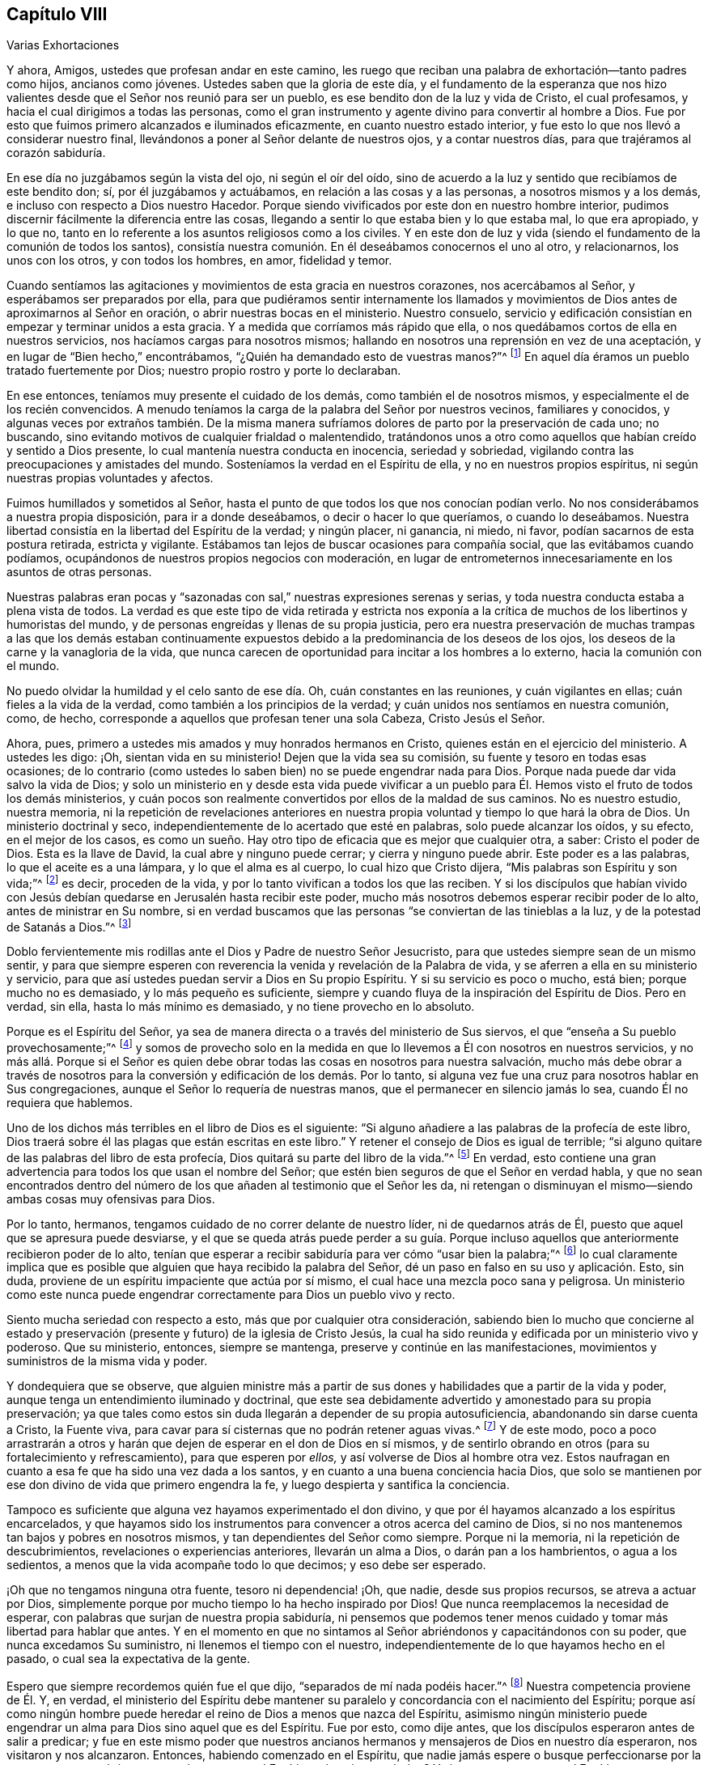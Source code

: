 == Capítulo VIII

[.chapter-subtitle--blurb]
Varias Exhortaciones

Y ahora, Amigos, ustedes que profesan andar en este camino,
les ruego que reciban una palabra de exhortación--tanto padres como hijos,
ancianos como jóvenes.
Ustedes saben que la gloria de este día,
y el fundamento de la esperanza que nos hizo valientes
desde que el Señor nos reunió para ser un pueblo,
es ese bendito don de la luz y vida de Cristo, el cual profesamos,
y hacia el cual dirigimos a todas las personas,
como el gran instrumento y agente divino para convertir al hombre a Dios.
Fue por esto que fuimos primero alcanzados e iluminados eficazmente,
en cuanto nuestro estado interior,
y fue esto lo que nos llevó a considerar nuestro final,
llevándonos a poner al Señor delante de nuestros ojos, y a contar nuestros días,
para que trajéramos al corazón sabiduría.

En ese día no juzgábamos según la vista del ojo, ni según el oír del oído,
sino de acuerdo a la luz y sentido que recibíamos de este bendito don; sí,
por él juzgábamos y actuábamos, en relación a las cosas y a las personas,
a nosotros mismos y a los demás, e incluso con respecto a Dios nuestro Hacedor.
Porque siendo vivificados por este don en nuestro hombre interior,
pudimos discernir fácilmente la diferencia entre las cosas,
llegando a sentir lo que estaba bien y lo que estaba mal, lo que era apropiado,
y lo que no, tanto en lo referente a los asuntos religiosos como a los civiles.
Y en este don de luz y vida (siendo el fundamento de la comunión de todos los santos),
consistía nuestra comunión. En él deseábamos conocernos el uno al otro, y relacionarnos,
los unos con los otros, y con todos los hombres, en amor, fidelidad y temor.

Cuando sentíamos las agitaciones y movimientos de esta gracia en nuestros corazones,
nos acercábamos al Señor, y esperábamos ser preparados por ella,
para que pudiéramos sentir internamente los llamados y movimientos
de Dios antes de aproximarnos al Señor en oración,
o abrir nuestras bocas en el ministerio.
Nuestro consuelo,
servicio y edificación consistían en empezar y terminar unidos a esta gracia.
Y a medida que corríamos más rápido que ella,
o nos quedábamos cortos de ella en nuestros servicios,
nos hacíamos cargas para nosotros mismos;
hallando en nosotros una reprensión en vez de una aceptación,
y en lugar de "`Bien hecho,`" encontrábamos,
"`¿Quién ha demandado esto de vuestras manos?`"^
footnote:[Isaías 1:12]
En aquel día éramos un pueblo tratado fuertemente por Dios;
nuestro propio rostro y porte lo declaraban.

En ese entonces, teníamos muy presente el cuidado de los demás,
como también el de nosotros mismos, y especialmente el de los recién convencidos.
A menudo teníamos la carga de la palabra del Señor por nuestros vecinos,
familiares y conocidos,
y algunas veces por extraños también. De la misma manera
sufríamos dolores de parto por la preservación de cada uno;
no buscando, sino evitando motivos de cualquier frialdad o malentendido,
tratándonos unos a otro como aquellos que habían creído y sentido a Dios presente,
lo cual mantenía nuestra conducta en inocencia, seriedad y sobriedad,
vigilando contra las preocupaciones y amistades del mundo.
Sosteníamos la verdad en el Espíritu de ella, y no en nuestros propios espíritus,
ni según nuestras propias voluntades y afectos.

Fuimos humillados y sometidos al Señor,
hasta el punto de que todos los que nos conocían podían verlo.
No nos considerábamos a nuestra propia disposición, para ir a donde deseábamos,
o decir o hacer lo que queríamos, o cuando lo deseábamos.
Nuestra libertad consistía en la libertad del Espíritu de la verdad; y ningún placer,
ni ganancia, ni miedo, ni favor, podían sacarnos de esta postura retirada,
estricta y vigilante.
Estábamos tan lejos de buscar ocasiones para compañía social,
que las evitábamos cuando podíamos,
ocupándonos de nuestros propios negocios con moderación,
en lugar de entrometernos innecesariamente en los asuntos de otras personas.

Nuestras palabras eran pocas y "`sazonadas con sal,`"
nuestras expresiones serenas y serias,
y toda nuestra conducta estaba a plena vista de todos.
La verdad es que este tipo de vida retirada y estricta nos exponía
a la crítica de muchos de los libertinos y humoristas del mundo,
y de personas engreídas y llenas de su propia justicia,
pero era nuestra preservación de muchas trampas a las que los demás estaban continuamente
expuestos debido a la predominancia de los deseos de los ojos,
los deseos de la carne y la vanagloria de la vida,
que nunca carecen de oportunidad para incitar a los hombres a lo externo,
hacia la comunión con el mundo.

No puedo olvidar la humildad y el celo santo de ese día. Oh,
cuán constantes en las reuniones, y cuán vigilantes en ellas;
cuán fieles a la vida de la verdad, como también a los principios de la verdad;
y cuán unidos nos sentíamos en nuestra comunión, como, de hecho,
corresponde a aquellos que profesan tener una sola Cabeza, Cristo Jesús el Señor.

Ahora, pues, primero a ustedes mis amados y muy honrados hermanos en Cristo,
quienes están en el ejercicio del ministerio.
A ustedes les digo: ¡Oh, sientan vida en su ministerio!
Dejen que la vida sea su comisión, su fuente y tesoro en todas esas ocasiones;
de lo contrario (como ustedes lo saben bien) no se puede engendrar nada para Dios.
Porque nada puede dar vida salvo la vida de Dios;
y solo un ministerio en y desde esta vida puede vivificar a un
pueblo para Él. Hemos visto el fruto de todos los demás ministerios,
y cuán pocos son realmente convertidos por ellos de la maldad de sus caminos.
No es nuestro estudio, nuestra memoria,
ni la repetición de revelaciones anteriores en nuestra
propia voluntad y tiempo lo que hará la obra de Dios.
Un ministerio doctrinal y seco, independientemente de lo acertado que esté en palabras,
solo puede alcanzar los oídos, y su efecto, en el mejor de los casos,
es como un sueño. Hay otro tipo de eficacia que es mejor que cualquier otra, a saber:
Cristo el poder de Dios.
Esta es la llave de David, la cual abre y ninguno puede cerrar;
y cierra y ninguno puede abrir.
Este poder es a las palabras, lo que el aceite es a una lámpara,
y lo que el alma es al cuerpo, lo cual hizo que Cristo dijera,
"`Mis palabras son Espíritu y son vida;`"^
footnote:[Juan 6:63]
es decir, proceden de la vida, y por lo tanto vivifican a todos los que las reciben.
Y si los discípulos que habían vivido con Jesús debían
quedarse en Jerusalén hasta recibir este poder,
mucho más nosotros debemos esperar recibir poder de lo alto,
antes de ministrar en Su nombre,
si en verdad buscamos que las personas "`se conviertan de las tinieblas a la luz,
y de la potestad de Satanás a Dios.`"^
footnote:[Hechos 26:18]

Doblo fervientemente mis rodillas ante el Dios y Padre de nuestro Señor Jesucristo,
para que ustedes siempre sean de un mismo sentir,
y para que siempre esperen con reverencia la venida y revelación de la Palabra de vida,
y se aferren a ella en su ministerio y servicio,
para que así ustedes puedan servir a Dios en Su propio Espíritu.
Y si su servicio es poco o mucho, está bien; porque mucho no es demasiado,
y lo más pequeño es suficiente,
siempre y cuando fluya de la inspiración del Espíritu de Dios.
Pero en verdad, sin ella, hasta lo más mínimo es demasiado,
y no tiene provecho en lo absoluto.

Porque es el Espíritu del Señor,
ya sea de manera directa o a través del ministerio de Sus siervos,
el que "`enseña a Su pueblo provechosamente;`"^
footnote:[Isaías 48:17]
y somos de provecho solo en la medida en que lo llevemos
a Él con nosotros en nuestros servicios,
y no más allá. Porque si el Señor es quien debe obrar
todas las cosas en nosotros para nuestra salvación,
mucho más debe obrar a través de nosotros para la
conversión y edificación de los demás. Por lo tanto,
si alguna vez fue una cruz para nosotros hablar en Sus congregaciones,
aunque el Señor lo requería de nuestras manos,
que el permanecer en silencio jamás lo sea, cuando Él no requiera que hablemos.

Uno de los dichos más terribles en el libro de Dios es el siguiente:
"`Si alguno añadiere a las palabras de la profecía de este libro,
Dios traerá sobre él las plagas que están escritas en este libro.`"
Y retener el consejo de Dios es igual de terrible;
"`si alguno quitare de las palabras del libro de esta profecía,
Dios quitará su parte del libro de la vida.`"^
footnote:[Apocalipsis 22:18-19]
En verdad,
esto contiene una gran advertencia para todos los que usan el nombre del Señor;
que estén bien seguros de que el Señor en verdad habla,
y que no sean encontrados dentro del número de los
que añaden al testimonio que el Señor les da,
ni retengan o disminuyan el mismo--siendo ambas cosas muy ofensivas para Dios.

Por lo tanto, hermanos, tengamos cuidado de no correr delante de nuestro líder,
ni de quedarnos atrás de Él, puesto que aquel que se apresura puede desviarse,
y el que se queda atrás puede perder a su guía. Porque incluso
aquellos que anteriormente recibieron poder de lo alto,
tenían que esperar a recibir sabiduría para ver cómo "`usar bien la palabra;`"^
footnote:[2 Timoteo 2:15]
lo cual claramente implica que es posible que alguien
que haya recibido la palabra del Señor,
dé un paso en falso en su uso y aplicación. Esto, sin duda,
proviene de un espíritu impaciente que actúa por sí mismo,
el cual hace una mezcla poco sana y peligrosa.
Un ministerio como este nunca puede engendrar correctamente
para Dios un pueblo vivo y recto.

Siento mucha seriedad con respecto a esto, más que por cualquier otra consideración,
sabiendo bien lo mucho que concierne al estado y preservación
(presente y futuro) de la iglesia de Cristo Jesús,
la cual ha sido reunida y edificada por un ministerio vivo y poderoso.
Que su ministerio, entonces, siempre se mantenga,
preserve y continúe en las manifestaciones,
movimientos y suministros de la misma vida y poder.

Y dondequiera que se observe,
que alguien ministre más a partir de sus dones y
habilidades que a partir de la vida y poder,
aunque tenga un entendimiento iluminado y doctrinal,
que este sea debidamente advertido y amonestado para su propia preservación;
ya que tales como estos sin duda llegarán a depender de su propia autosuficiencia,
abandonando sin darse cuenta a Cristo, la Fuente viva,
para cavar para sí cisternas que no podrán retener aguas vivas.^
footnote:[Véase Jeremías 2:13]
Y de este modo,
poco a poco arrastrarán a otros y harán que dejen
de esperar en el don de Dios en sí mismos,
y de sentirlo obrando en otros (para su fortalecimiento y refrescamiento),
para que esperen por _ellos,_ y así volverse de Dios al hombre otra vez.
Estos naufragan en cuanto a esa fe que ha sido una vez dada a los santos,
y en cuanto a una buena conciencia hacia Dios,
que solo se mantienen por ese don divino de vida que primero engendra la fe,
y luego despierta y santifica la conciencia.

Tampoco es suficiente que alguna vez hayamos experimentado el don divino,
y que por él hayamos alcanzado a los espíritus encarcelados,
y que hayamos sido los instrumentos para convencer a otros acerca del camino de Dios,
si no nos mantenemos tan bajos y pobres en nosotros mismos,
y tan dependientes del Señor como siempre.
Porque ni la memoria, ni la repetición de descubrimientos,
revelaciones o experiencias anteriores, llevarán un alma a Dios,
o darán pan a los hambrientos, o agua a los sedientos,
a menos que la vida acompañe todo lo que decimos; y eso debe ser esperado.

¡Oh que no tengamos ninguna otra fuente, tesoro ni dependencia! ¡Oh, que nadie,
desde sus propios recursos, se atreva a actuar por Dios,
simplemente porque por mucho tiempo lo ha hecho inspirado por Dios!
Que nunca reemplacemos la necesidad de esperar,
con palabras que surjan de nuestra propia sabiduría,
ni pensemos que podemos tener menos cuidado y tomar más libertad para hablar que antes.
Y en el momento en que no sintamos al Señor abriéndonos y capacitándonos con su poder,
que nunca excedamos Su suministro, ni llenemos el tiempo con el nuestro,
independientemente de lo que hayamos hecho en el pasado,
o cual sea la expectativa de la gente.

Espero que siempre recordemos quién fue el que dijo,
"`separados de mí nada podéis hacer.`"^
footnote:[Juan 15:5]
Nuestra competencia proviene de Él. Y, en verdad,
el ministerio del Espíritu debe mantener su paralelo
y concordancia con el nacimiento del Espíritu;
porque así como ningún hombre puede heredar el reino de Dios a menos que nazca del Espíritu,
asimismo ningún ministerio puede engendrar un alma para Dios sino aquel que es del Espíritu.
Fue por esto, como dije antes, que los discípulos esperaron antes de salir a predicar;
y fue en este mismo poder que nuestros ancianos hermanos
y mensajeros de Dios en nuestro día esperaron,
nos visitaron y nos alcanzaron.
Entonces, habiendo comenzado en el Espíritu,
que nadie jamás espere o busque perfeccionarse por la carne;
porque ¿qué tiene que ver la carne con el Espíritu, o la paja con el trigo?
Y si nos mantenemos en el Espíritu, nos mantendremos en la unidad del mismo,
la cual es el fundamento de toda verdadera comunión. Porque al beber de un mismo Espíritu,
somos hechos un solo pueblo para Dios,
y por él somos mantenidos en la unidad de la fe y en el vínculo de la paz.
De esta manera, ninguna envidia,
ni amargura ni contienda puede tener lugar entre nosotros.
Así continuaremos velando unos por otros para bien, y no para mal; y jamás envidiaremos,
sino más bien nos regocijaremos grandemente,
al ver a otros creciendo en las riquezas de esa gracia mediante
la cual Dios llena a Sus siervos fieles.

Y hermanos, así como a ustedes se les han encomendado los oráculos de Dios,
lo cual les da frecuentes oportunidades y gran libertad
con las personas entre las que viajan,
les ruego que no piensen que basta con declarar la palabra de vida en sus congregaciones,
por muy edificantes y confortantes que sean esas
oportunidades tanto para ustedes como para ellos.
Sino que (como era la práctica del hombre de Dios
antes mencionado cuando estaba entre nosotros^
footnote:[Se refiere a George Fox]) investiguen el estado de las iglesias que visitan.
Inquieran quiénes entre ellos están afligidos o enfermos, quiénes son tentados,
y si alguno está siendo infiel u obstinado,
y entonces esfuércense por atender estas cosas en la sabiduría y poder de Dios.
Esto preparará el camino para ustedes en sus corazones,
para que los reciban como hombres de Dios,
y les dará crédito con ellos para que les puedan
hacer bien aconsejándolos en otros aspectos.
De este modo, los afligidos serán consolados por ustedes,
los tentados serán fortalecidos, los enfermos refrescados,
los infieles reprendidos y aquellos que están endurecidos serán ablandados y preparados
para la reconciliación. Así ustedes se mostrarán como verdaderos obreros de Dios,
llevando a cabo sus asuntos para la alabanza de Su nombre,
quien los ha llamado de las tinieblas a la luz,
para que vuelvan a otros del poder de Satanás a Dios y a Su reino, que es interno.

Y ustedes, jóvenes convencidos,
los invito y exhorto a esperar de manera diligente y casta en Dios,
en el camino de Su bendita manifestación y aparición interna en sus corazones.
No miren hacia afuera, sino hacia adentro.
No dejen que la libertad de otro sea su trampa; ni actúen por imitación,
sino por un verdadero sentido y experiencia del poder de Dios en ustedes mismos.
¡Oh no aplasten los tiernos brotes de Su planta en sus almas,
ni corran delante de sus movimientos santos y gentiles
debido a sus deseos y al calor de sus afectos!
Recuerden que es una "`voz suave y delicada`"^
footnote:[1 Reyes 19:12 Reina Valera de Gómez]
la que nos habla en este día. No se puede escuchar en el ruido y apuro de la mente,
pero se entiende con claridad en un estado retirado y vigilante.
Jesús amaba la soledad, y solía elegirla, yendo a las montañas,
a los huertos y a las orillas del mar para evitar las multitudes
y el ajetreo y para mostrarles a Sus discípulos que era
bueno ser solitarios y estar libres de este mundo.

Dos enemigos yacen cerca de ustedes: la imaginación y la libertad carnal.
Pero la verdad simple, santa y viva que los ha convencido también los preservará,
si le prestan atención en ustedes mismos, y llevan todos los pensamientos,
inclinaciones y afectos a la luz,
para que vean si son hechos en Dios o si son del enemigo o de ustedes mismos.
De esta manera, se formará y preservará en ustedes un verdadero gusto,
discernimiento y juicio, con respecto a lo que deben hacer y dejar de hacer.
En su diligencia y fidelidad llegarán a heredar la sustancia, y Cristo,
la sabiduría eterna de Dios, llenará sus tesoros.
Y cuando estén convertidos, como también convencidos,
entonces fortalezcan a sus hermanos,
y estén listos para toda buena palabra y obra a la cual el Señor los llame.
Entonces podrán vivir para la alabanza de Aquel que los ha escogido,
para que sean partícipes con los santos en luz, de un reino que no puede ser conmovido,
de una herencia incorruptible en las moradas eternas.

Y ahora, en cuanto a ustedes que son los hijos del pueblo de Dios,^
footnote:[Aquí él se está dirigiendo a los hijos de la primera generación de los Amigos.]
hay una gran preocupación sobre mi espíritu por su bien,
y con frecuencia mis rodillas están dobladas ante
el Dios de sus padres por causa de ustedes,
para que lleguen a participar de la misma vida y
poder divinos que han sido la gloria de este día,
y para que sean una generación de Dios, una nación santa y un pueblo propio,
celoso de buenas obras, cuando todas nuestras cabezas estén tendidas en el polvo.
¡Oh ustedes jóvenes, no crean que es suficiente que sean hijos del pueblo del Señor;
ustedes también deben nacer de nuevo si desean heredar el reino!
Sus padres no son más que carne,
y solo pueden engendrarlos en la semejanza del primer Adán;
pero ustedes deben ser engendrados en la semejanza
del segundo Adán por medio de un nacimiento espiritual,
o no serán (no _pueden_ ser) Sus hijos ni Su descendencia.

Por lo tanto, examínense cuidadosamente, ¡Oh, hijos de los hijos de Dios!
Consideren su fundamento, y vean lo que realmente son en relación a este parentesco,
familia y nacimiento divinos.
¿Han obedecido la luz, y han recibido y caminado en el Espíritu,
el cual es la Semilla y Palabra incorruptible del reino de Dios,
de la cual deben nacer de nuevo?
Dios no hace acepción de personas.
El padre no puede salvar ni responder por el hijo, ni el hijo por el padre.
En el pecado que cometen morirán;
y en la justicia que hacen (por medio de Cristo Jesús) vivirán;
porque es el que quiere y obedece que comerá lo mejor de la tierra.`"^
footnote:[Isaías 1:19]
No se engañen, Dios no puede ser burlado.
Todo lo que las naciones y pueblos siembren, eso segarán de la mano del Dios justo.
Y entonces sus muchos y grandes privilegios (mayores que los de
los hijos de otros pueblos) añadirán peso a la escala contra ustedes,
si no escogen el camino del Señor. Pues ustedes no solo han tenido buena doctrina,
sino buen ejemplo;
y (lo que es aún más importante) ustedes han sido vueltos a esa luz celestial,
y (y se han familiarizados con ella) de la cual otros han sido, en su mayoría,
muy ignorantes.
Y si ustedes,
después de oír y ver las maravillas que Dios ha hecho
para libertar y preservar a sus honorables padres,
incluso a través de un mar de aflicciones,
y de contemplar las bendiciones temporales y espirituales
con las que Él los ha llenado ante la vista de sus enemigos,
yo digo,
si ustedes descuidan y le dan la espalda a una salvación tan grande y tan cercana,
no solo serán los hijos más ingratos tanto para Dios como para ellos,
sino que no podrán evitar recibir un horrendo juicio de parte de
la mano del Señor. ¡Pero que nunca sea así con ninguno de ustedes,
dice mi alma!

Por lo tanto ¡oh, jóvenes!
Miren la Roca de sus padres; no hay otro Dios sino Él. No hay otra luz salvo la de Él,
ni otra gracia más que la de Él, ni ningún otro Espíritu sino el Suyo para convencerlos,
vivificarlos y consolarlos; para liderarlos,
preservarlos y guiarlos al reino eterno de Dios.
Búsquenlo a Él, para que puedan ser poseedores de la verdad,
como también profesantes de ella, adoptándola no solo por educación,
sino por juicio y convicción,
a partir de un sentido engendrado en sus almas mediante
la operación del eterno Espíritu y poder de Dios.
Solo por esto llegarán a ser de la simiente de Abraham por fe,
y a experimentar la circuncisión no hecha con manos,
y así volverse herederos de la promesa hecha a los padres de una corona incorruptible.
Entonces, como dije antes, serán una generación para Dios,
manteniendo la profesión de Su bendita verdad en la vida y poder de la misma.
Porque la formalidad en la religión es repugnante
para Dios y para todos los hombres buenos.
Por eso les digo, tengan cuidado de caer en esterilidad y formalidad,
continuando con nuestra profesión sin esa sal y sabor por los que
han llegado a obtener un buen testimonio entre los hombres.
Porque dondequiera que su virtud divina no se sienta en el alma,
ni se espere ni se viva en ella, las impurezas brotarán y se mostrarán rápidamente,
y manifestarán la infidelidad de esas personas cuyos corazones no están
sazonados con la naturaleza de ese Espíritu Santo que profesan.

Por lo tanto, queridos hijos,
permítanme invitarlos a que cierren sus ojos ante las tentaciones
y seducciones de este mundo vil y perecedero,
y que no permitan que sus afectos sean cautivados
por esos deseos y vanidades a los que sus padres,
por amor de la verdad, les dieron la espalda hace mucho tiempo.
Mas bien, crean en la verdad y recíbanla en sus corazones,
para que sean hechos hijos de Dios,
y para que nunca se diga de ustedes lo que el evangelista
escribe de los judíos en su tiempo,
que Cristo, la luz verdadera, "`vino a lo suyo, pero los suyos no le recibieron.`"^
footnote:[Juan 1:11]
Porque al igual que los Judíos de esa época,
ustedes tienen el nombre y las prácticas del pueblo de Dios (puesto que son sus hijos),
y se puede decir que Cristo, a través de Su luz en ustedes, ha venido a los suyos;
pero si no lo obedecen,
y le dan la espalda a Su luz al caminar en pos de las vanidades de sus mentes,
serán contados con esos que "`no lo recibieron.`"
Por lo tanto, vuélvanse al Señor y a Su don y Espíritu dentro de ustedes.
Escuchen Su voz y obedézcanla,
para que puedan atestiguar el testimonio de sus padres
por la evidencia de su propia experiencia.
Así las canas de sus queridos padres, que aún viven, descenderán a la tumba con alegría,
sabiendo que el Espíritu y naturaleza que han conocido
y amado vivirá en ustedes cuando se hayan ido.

[.asterism]
'''

Concluiré este capítulo con unas pocas palabras dirigidas
a aquellos que no son de nuestra comunidad,
en cuyas manos pueda llegar este pequeño libro.

Amigos, puesto que son los hijos e hijas de Adán, y mis hermanos según la carne,
mis deseos y oraciones a Dios han sido frecuentes y fervientes por ustedes,
que mediante el poder y Espíritu de Su Hijo Jesucristo,
a quien Él ha dado como luz y vida del mundo,
experimenten a su Creador convirtiéndose en su Redentor,
y en el Restaurador de esa imagen santa que han perdido por causa del pecado.
¡Y oh, que ustedes, que son llamados cristianos,
lo reciban verdaderamente en sus corazones;
porque allí es donde lo necesitan! Él está a la puerta de sus corazones,
y llama para que ustedes lo dejen entrar;
pero ¡ay! Él encuentra que ya están llenos de otros invitados,
de modo que Su porción entre ustedes no es más que un solitario pesebre,
así como lo fue en la antigüedad.
Sin embargo,
ustedes están llenos de creencias y conceptos como
los pretenciosos judíos que no lo conocían,
sino que lo rechazaron y maltrataron en los días de Su carne.
Y al igual que ellos,
si ustedes no llegan a poseer y experimentar lo que profesan con palabras,
toda su formalidad en la religión no servirá de nada en el día del juicio de Dios.

Les ruego que reflexionen respecto a su condición eterna, y consideren qué derecho,
base y fundamento tienen para su cristianismo.
¿Tienen ustedes más que una profesión y una creencia histórica de las verdades del evangelio?
¿Han sentido el bautismo del Espíritu Santo y fuego,
y el aventador de Cristo que avienta la paja en sus corazones,
con todos los deseos y afectos carnales?
¿Experimentan la levadura divina del reino que, al ser recibida,
leuda toda la masa del hombre, "`santificándolo por completo, cuerpo, alma,
y espíritu`"?^
footnote:[1 Tesalonicenses 5:23]
Si este no es el fundamento de su confianza, todavía están en un estado miserable.

Quizás ustedes digan que,
aunque son pecadores y viven diariamente bajo el dominio del pecado,
y no están santificados como lo he descrito, aun así,
tienen fe en Cristo quien ha llevado la maldición por ustedes,
y en Él están completos por la fe--alegando que Su justicia les ha sido imputada.
Pero, mis amigos,
permítanme rogarles que no se engañen en un asunto
tan importante como el destino de sus almas inmortales.
Si ustedes tienen una verdadera fe en Cristo, su fe los purificará.^
footnote:[Véase Hechos 15:9]
Sí, los santificará; porque la fe de los santos fue "`su victoria sobre el mundo.`"^
footnote:[1 Juan 5:4]
Por la fe vencieron el pecado internamente y a los hombres pecadores externamente.
Y si ustedes en verdad están en Cristo, no caminarán conforme a la carne,
sino conforme al Espíritu, cuyos frutos son evidentes para todos.
Ustedes serán una nueva creación--hecha y forjada nuevamente,
según la voluntad y molde de Dios.
Las cosas viejas habrán pasado, y he aquí, todas serán nuevas--nuevo amor y voluntad,
nuevos deseos, afectos y prácticas.
No serán más ustedes los que viven (la parte carnal, desobediente y mundana de ustedes),
sino Cristo que vive en ustedes.
El vivir será Cristo, y morir será su ganancia eterna,
estando seguros de que su parte "`corruptible se vestirá de incorrupción,
y su parte mortal se vestirá de inmortalidad,`"^
footnote:[1 Corintios 15:53]
teniendo una casa gloriosa, eterna en los cielos,
que nunca envejecerá ni pasará. Todo esto proviene
de la verdadera realidad de estar en Cristo,
así como el calor procede del fuego, y la luz del sol.

Por lo tanto,
tengan cuidado de suponer que están a salvo según esa noción--creyendo
que están en Cristo incluso cuando todavía viven en su naturaleza vieja
y caída. Porque "`¿qué comunión tiene la luz con las tinieblas,
o Cristo con Belial?`"^
footnote:[2 Corintios 6:14-15]
Escuchen lo que el discípulo amado les dice: "`Hijitos, nadie os engañe;
el que hace justicia es justo, como Él es justo.`"^
footnote:[1 Juan 3:7]
Y, "`Si decimos que tenemos comunión con él, y andamos en tinieblas, mentimos,
y no practicamos la verdad.`"^
footnote:[1 Juan 1:6]
Es decir, si continuamos en un camino pecaminoso,
si estamos cautivados por nuestros afectos carnales y no estamos convertidos a Dios,
entonces andamos en tinieblas,
y en ese estado no podemos tener ninguna comunión con Dios.
Cristo reviste con Su justicia a los que reciben Su gracia en sus corazones,
y se niegan a sí mismos, toman Su cruz diariamente y lo siguen.
La justicia de Cristo hace que los hombres sean santos internamente--de mente,
voluntad y prácticas santas.
Que nosotros la tengamos no significa que no sea de Cristo;
porque no es nuestra por naturaleza, sino por fe y adopción; es el don de Dios.
Pero, aun así,
aunque no es nuestra justicia en el sentido de que es o viene de nosotros mismos,
(porque en ese sentido es de Cristo, al ser siempre de Él y viniendo de Él), sin embargo,
_es_ nuestra, y _tiene que ser nuestra_ en posesión, eficacia y experiencia,
para poder hacernos algún bien; de lo contrario,
la justicia de Cristo no nos será de ningún provecho.
Fue de esta manera que Él fue hecho para los primeros cristianos su "`justicia,
santificación, justificación y redención`"^
footnote:[1 Corintios 1:30]--no una imputación imperceptible,
sino un poder que transforma verdaderamente.
Y si alguna vez desean conocer el consuelo, la sustancia,
el meollo de la religión cristiana,
van a tener que aprenderla y obtenerla de esta manera también.

Ahora, mis amigos, por lo que han leído,
pueden percibir que Dios verdaderamente ha visitado
a un pueblo menospreciado entre ustedes,
con este conocimiento y testimonio salvador--un pueblo
que Él ha sostenido y aumentado hasta este día,
a pesar de la feroz oposición con la que se ha encontrado.
Por lo tanto, no menosprecien la pequeñez de esta aparición; fue,
y todavía es (lo sabemos), un día de pequeñeces y de poca importancia para muchos,
y se le han dado muchos nombres duros y perversos.
Sin embargo, es de Dios;
vino de Él porque conduce a Él. Esto lo sabemos sin ninguna duda,
aunque no podemos hacer que alguien sepa lo que sabemos,
a menos que tome la misma senda que hemos tomado.

El mundo habla de Dios, pero ¿qué es lo que hacen?
Ellos oran por el poder, pero rechazan la luz en la que se conoce el poder.
Por lo tanto, si desean conocer a Dios, y adorarlo y servirlo como deberían hacerlo,
deben venir al medio que Él ha ordenado y dado para este propósito.
Algunos lo buscan en libros y otros en hombres sabios;
pero lo que buscan se encuentra dentro de sí mismos (aunque no viene de ellos mismos),
y por lo tanto lo pasan por alto.
La voz es muy suave, la semilla es demasiado pequeña,
y la luz resplandece en las tinieblas, pero los hombres están vagando en el exterior.
La mujer que perdió su dracma lo encontró en su casa,
después de encender su lámpara y barrerla.
Ustedes deben hacer lo mismo,
y entonces se encontrarán con la respuesta a la pregunta de Pilato,
"`¿Qué es la verdad?`"
De hecho, encontrarán la Verdad en lo íntimo, la luz de Cristo en su interior.
Porque Cristo es la luz del mundo,
y será una luz para ustedes para mostrarles la verdad
de su condición. Y al prestarle atención a Él,
los guiará fuera de toda oscuridad a la luz maravillosa de Dios;
porque la luz aumenta sobre los obedientes.
Sí, "`Luz está sembrada para el justo,`"^
footnote:[Salmo 97:11]
y "`la senda de ellos es como la luz de la aurora,
que va en aumento hasta que el día es perfecto.`"^
footnote:[Proverbios 4:18]

Por lo tanto ¡oh amigos! ¡Vuélvanse hacia adentro, vuélvanse hacia adentro, les ruego!
Donde se encuentra el veneno, allí también encontrarán el antídoto.
Es ahí donde necesitan a Cristo, y allí deben encontrarlo.
Búsquenlo y lo hallarán
¡se los testifico de parte de Dios!
Pero deben buscar correctamente, con todo su corazón, como hombres que buscan su vida,
sí, su vida eterna--con diligencia, humildad, y paciencia,
como aquellos que no pueden encontrar ningún placer,
consuelo o satisfacción en cualquier otra cosa,
a menos que encuentren a Aquel que sus almas necesitan por encima de todo.
¡Oh, este es un camino de aflicción, de aflicción espiritual!
Que el mundo carnal y profano piense y diga lo que quiera.
Ustedes deben caminar a través de una senda de aflicción
a la ciudad de Dios que tiene fundamentos eternos,
si realmente desean llegar.

[.offset]
¿Y que hará esta bendita luz por ustedes?
Se los diré:

_Primero,_ les mostrará cómo el hombre ha caído de Dios,
y el estado miserable en el que se encuentra.
Detectará el espíritu del mundo en cada uno de sus anzuelos y tentaciones,
y "`pondrá sus pecados en orden delante de sus ojos.`"^
footnote:[Salmos 50:21; Salmos 90:8]

_Segundo,_
engendrará un profundo sentimiento de tristeza en todos los que creen en su testimonio.
La luz les mostrará a Aquel a quien traspasaron,
los golpes y heridas que le han hecho con su desobediencia,
y cómo lo han obligado a ser siervo por causa de sus pecados.
Entonces llorarán y se lamentarán por su terrible ofensa,
pero su dolor será esa "`tristeza que es según Dios, que obra arrepentimiento`"^
footnote:[2 Corintios 7:10 RV1602P]
de la cual habla el apóstol.

_Tercero,_ los llevará a una vigilancia santa, para que tengan cuidado de no hacerlo más,
y que el enemigo no los sorprenda otra vez.
De este modo serán enseñados a llevar cada pensamiento,
palabra y obra al juicio de la luz,
el cual es la calzada de santidad donde caminan los redimidos del Señor. Entonces,
y no antes, amarán verdaderamente a Dios sobre todas las cosas,
y a sus prójimos como a sí mismos; y "`nada hará mal ni dañará,
ni nada habrá que espante en este santo monte.`"^
footnote:[Isaías 11:9: 65:25; 17:2]
Entonces llegarán a ser de Cristo en verdad; porque serán de Su naturaleza y Espíritu.
Y cuando sean de Cristo, entonces Cristo será de ustedes,
y ustedes experimentarán una comunión preciosa con el Padre y con el Hijo.
Y conocerán (más allá de las palabras) el poder de la sangre, sí,
de la sangre de Jesucristo, el Cordero sin mancha, que habla mejor que la sangre de Abel,
y limpia la conciencia de las obras muertas para servir al Dios vivo.

[.asterism]
'''

He aquí el testimonio y la doctrina del pueblo llamado Cuáqueros.
He aquí su práctica y disciplina,
y los hombres y mujeres que fueron enviados por Dios para esta excelente obra y servicio.
Que Dios, en este día de Su gran amor y poder, siempre tenga la gloria, el honor,
la acción de gracias y el renombre, a través de Su amado Hijo y Cordero,
nuestra luz y vida, el cual se sienta con Él en el trono, por los siglos de los siglos.
Amén.

-- Dice uno a quien Dios favoreció hace mucho tiempo con Su visitación misericordiosa,
y quien no fue desobediente al llamado y visión celestial;
para quien el camino de la verdad es más hermoso y precioso que nunca,
y conociendo la belleza y el beneficio del mismo por encima de todos los tesoros mundanos,
lo ha escogido como su más grande alegría, y por lo tanto,
les recomienda que lo amen y escojan, porque él es, con gran sinceridad y afecto,

[.signed-section-closing]
Un amigo de sus almas,

[.signed-section-signature]
William Penn.

[.signed-section-context-close]
1696
